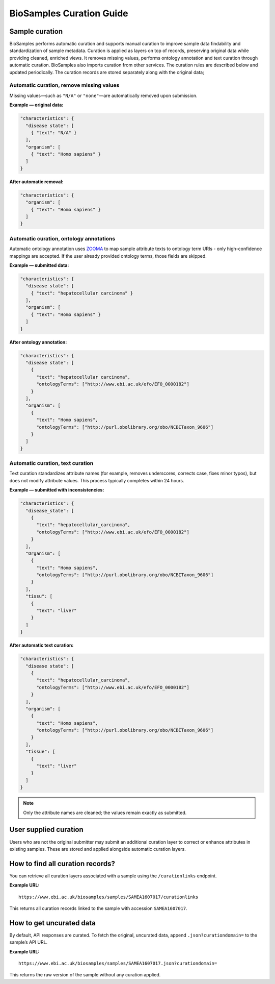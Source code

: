 BioSamples Curation Guide
==========================

Sample curation
---------------

BioSamples performs automatic curation and supports manual curation to improve sample data findability and standardization of sample metadata. Curation is applied as layers on top of records, preserving original data while providing cleaned, enriched views.
It removes missing values, performs ontology annotation and text curation through automatic curation. BioSamples also imports curation from other services. The curation rules are described below and updated periodically. The curation records are stored separately along with the original data;


Automatic curation, remove missing values
~~~~~~~~~~~~~~~~~~~~~~~~~~~~~~~~~~~~~~~~~

Missing values—such as ``"N/A"`` or ``"none"``—are automatically removed upon submission.

**Example — original data:**

.. code-block:: json

   "characteristics": {
     "disease state": [
       { "text": "N/A" }
     ],
     "organism": [
       { "text": "Homo sapiens" }
     ]
   }

**After automatic removal:**

.. code-block:: json

   "characteristics": {
     "organism": [
       { "text": "Homo sapiens" }
     ]
   }

Automatic curation, ontology annotations
~~~~~~~~~~~~~~~~~~~~~~~~~~~~~~~~~~~~~~~~

Automatic ontology annotation uses `ZOOMA <https://www.ebi.ac.uk/spot/zooma/>`_ to map sample attribute texts to ontology term URIs - only high-confidence mappings are accepted. If the user already provided ontology terms, those fields are skipped.

**Example — submitted data:**

.. code-block:: json

   "characteristics": {
     "disease state": [
       { "text": "hepatocellular carcinoma" }
     ],
     "organism": [
       { "text": "Homo sapiens" }
     ]
   }

**After ontology annotation:**

.. code-block:: json

   "characteristics": {
     "disease state": [
       {
         "text": "hepatocellular carcinoma",
         "ontologyTerms": ["http://www.ebi.ac.uk/efo/EFO_0000182"]
       }
     ],
     "organism": [
       {
         "text": "Homo sapiens",
         "ontologyTerms": ["http://purl.obolibrary.org/obo/NCBITaxon_9606"]
       }
     ]
   }

Automatic curation, text curation
~~~~~~~~~~~~~~~~~~~~~~~~~~~~~~~~~

Text curation standardizes attribute names (for example, removes underscores, corrects case, fixes minor typos), but does not modify attribute values. This process typically completes within 24 hours.

**Example — submitted with inconsistencies:**

.. code-block:: json

   "characteristics": {
     "disease_state": [
       {
         "text": "hepatocellular_carcinoma",
         "ontologyTerms": ["http://www.ebi.ac.uk/efo/EFO_0000182"]
       }
     ],
     "Organism": [
       {
         "text": "Homo sapiens",
         "ontologyTerms": ["http://purl.obolibrary.org/obo/NCBITaxon_9606"]
       }
     ],
     "tissu": [
       {
         "text": "liver"
       }
     ]
   }

**After automatic text curation:**

.. code-block:: json

   "characteristics": {
     "disease state": [
       {
         "text": "hepatocellular_carcinoma",
         "ontologyTerms": ["http://www.ebi.ac.uk/efo/EFO_0000182"]
       }
     ],
     "organism": [
       {
         "text": "Homo sapiens",
         "ontologyTerms": ["http://purl.obolibrary.org/obo/NCBITaxon_9606"]
       }
     ],
     "tissue": [
       {
         "text": "liver"
       }
     ]
   }

.. note::

   Only the attribute names are cleaned; the values remain exactly as submitted.

User supplied curation
---------------

Users who are not the original submitter may submit an additional curation layer to correct or enhance attributes in existing samples. These are stored and applied alongside automatic curation layers.

How to find all curation records?
---------------------------------

You can retrieve all curation layers associated with a sample using the ``/curationlinks`` endpoint.

**Example URL:**

::

   https://www.ebi.ac.uk/biosamples/samples/SAMEA1607017/curationlinks

This returns all curation records linked to the sample with accession ``SAMEA1607017``.

How to get uncurated data
-------------------------

By default, API responses are curated. To fetch the original, uncurated data, append ``.json?curationdomain=`` to the sample’s API URL.

**Example URL:**

::

   https://www.ebi.ac.uk/biosamples/samples/SAMEA1607017.json?curationdomain=

This returns the raw version of the sample without any curation applied.
